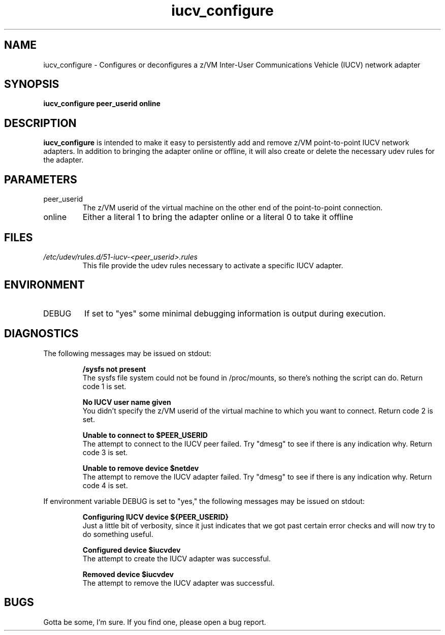 .TH iucv_configure "8" "July 2013" "s390-tools"
.SH NAME
iucv_configure \- Configures or deconfigures a z/VM Inter-User Communications Vehicle (IUCV) network adapter
.SH SYNOPSIS
.B iucv_configure peer_userid online
.SH DESCRIPTION
.B iucv_configure
is intended to make it easy to persistently add and remove z/VM point-to-point IUCV network adapters. In addition to bringing the adapter online or offline, it will also create or delete the necessary udev rules for the adapter.
.SH PARAMETERS
.IP peer_userid
The z/VM userid of the virtual machine on the other end of the point-to-point connection.
.IP online
Either a literal 1 to bring the adapter online or a literal 0 to take it offline
.SH FILES
.I /etc/udev/rules.d/51-iucv-<peer_userid>.rules
.RS
This file provide the udev rules necessary to activate a specific IUCV adapter.
.RE
.SH ENVIRONMENT
.IP DEBUG
If set to "yes" some minimal debugging information is output during execution.
.SH DIAGNOSTICS
The following messages may be issued on stdout:
.IP
.B /sysfs not present
.RS
The sysfs file system could not be found in /proc/mounts, so there's nothing the script can 
do. Return code 1 is set.
.RE
.IP
.B No IUCV user name given
.RS
You didn't specify the z/VM userid of the virtual machine to which you want to connect. Return code 2 is set.
.RE
.IP
.B Unable to connect to $PEER_USERID
.RS
The attempt to connect to the IUCV peer failed. Try "dmesg" to see if there is any indication why. Return code 3 is set.
.RE
.IP
.B Unable to remove device $netdev
.RS
The attempt to remove the IUCV adapter failed. Try "dmesg" to see if there is any indication why. Return code 4 is set.
.RE

If environment variable DEBUG is set to "yes," the following messages may be issued on stdout:
.IP
.B 
Configuring IUCV device ${PEER_USERID}
.RS
Just a little bit of verbosity, since it just indicates that we got past certain error checks and will now try to do something useful.
.RE
.IP
.B Configured device $iucvdev
.RS
The attempt to create the IUCV adapter was successful.
.RE
.IP
.B Removed device $iucvdev
.RS
The attempt to remove the IUCV adapter was successful.
.RE
.SH BUGS
Gotta be some, I'm sure. If you find one, please open a bug report.
